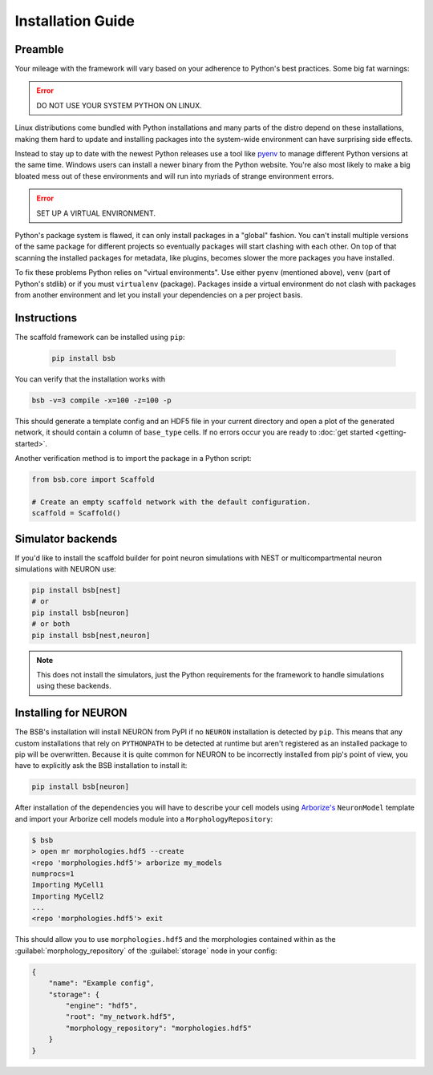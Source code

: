 ==================
Installation Guide
==================

Preamble
========

Your mileage with the framework will vary based on your adherence to Python's best
practices. Some big fat warnings:

.. error::

	DO NOT USE YOUR SYSTEM PYTHON ON LINUX.

Linux distributions come bundled with Python installations and many parts of the
distro depend on these installations, making them hard to update and installing
packages into the system-wide environment can have surprising side effects.

Instead to stay up to date with the newest Python releases use a tool like
`pyenv <https://github.com/pyenv/pyenv#simple-python-version-management-pyenv>`_
to manage different Python versions at the same time. Windows users can install
a newer binary from the Python website. You're also most likely to make a big
bloated mess out of these environments and will run into myriads of strange
environment errors.

.. error::

	SET UP A VIRTUAL ENVIRONMENT.

Python's package system is flawed, it can only install packages in a "global"
fashion. You can't install multiple versions of the same package for different
projects so eventually packages will start clashing with each other. On top of
that scanning the installed packages for metadata, like plugins, becomes slower
the more packages you have installed.

To fix these problems Python relies on "virtual environments". Use either
``pyenv`` (mentioned above), ``venv`` (part of Python's stdlib) or if you must
``virtualenv`` (package). Packages inside a virtual environment do not clash
with packages from another environment and let you install your dependencies on
a per project basis.

Instructions
============

The scaffold framework can be installed using ``pip``:

  .. code-block:: bash

    pip install bsb

You can verify that the installation works with

.. code-block:: bash

    bsb -v=3 compile -x=100 -z=100 -p

This should generate a template config and an HDF5 file in your current directory and open
a plot of the generated network, it should contain a column of ``base_type`` cells. If no
errors occur you are ready to :doc:`get started <getting-started>`.

Another verification method is to import the package in a Python script:

.. code-block:: python

  from bsb.core import Scaffold

  # Create an empty scaffold network with the default configuration.
  scaffold = Scaffold()

Simulator backends
==================

If you'd like to install the scaffold builder for point neuron simulations with
NEST or multicompartmental neuron simulations with NEURON use:

.. code-block:: bash

  pip install bsb[nest]
  # or
  pip install bsb[neuron]
  # or both
  pip install bsb[nest,neuron]

.. note::

	This does not install the simulators, just the Python requirements for the
	framework to handle simulations using these backends.


Installing for NEURON
=====================

The BSB's installation will install NEURON from PyPI if no ``NEURON`` installation is
detected by ``pip``. This means that any custom installations that rely on ``PYTHONPATH``
to be detected at runtime but aren't registered as an installed package to pip will be
overwritten. Because it is quite common for NEURON to be incorrectly installed from pip's
point of view, you have to explicitly ask the BSB installation to install it:

.. code-block:: bash

    pip install bsb[neuron]

After installation of the dependencies you will have to describe your cell models using
`Arborize's <https://arborize.readthedocs.io>`_ ``NeuronModel`` template and import your
Arborize cell models module into a ``MorphologyRepository``:

.. code-block:: bash

    $ bsb
    > open mr morphologies.hdf5 --create
    <repo 'morphologies.hdf5'> arborize my_models
    numprocs=1
    Importing MyCell1
    Importing MyCell2
    ...
    <repo 'morphologies.hdf5'> exit

This should allow you to use ``morphologies.hdf5`` and the morphologies contained within
as the :guilabel:`morphology_repository` of the :guilabel:`storage` node in your config:

.. code-block:: json

    {
        "name": "Example config",
        "storage": {
            "engine": "hdf5",
            "root": "my_network.hdf5",
            "morphology_repository": "morphologies.hdf5"
        }
    }
